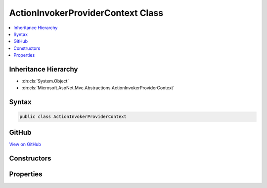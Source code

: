 

ActionInvokerProviderContext Class
==================================



.. contents:: 
   :local:







Inheritance Hierarchy
---------------------


* :dn:cls:`System.Object`
* :dn:cls:`Microsoft.AspNet.Mvc.Abstractions.ActionInvokerProviderContext`








Syntax
------

.. code-block:: csharp

   public class ActionInvokerProviderContext





GitHub
------

`View on GitHub <https://github.com/aspnet/apidocs/blob/master/aspnet/mvc/src/Microsoft.AspNet.Mvc.Abstractions/Abstractions/ActionInvokerProviderContext.cs>`_





.. dn:class:: Microsoft.AspNet.Mvc.Abstractions.ActionInvokerProviderContext

Constructors
------------

.. dn:class:: Microsoft.AspNet.Mvc.Abstractions.ActionInvokerProviderContext
    :noindex:
    :hidden:

    
    .. dn:constructor:: Microsoft.AspNet.Mvc.Abstractions.ActionInvokerProviderContext.ActionInvokerProviderContext(Microsoft.AspNet.Mvc.ActionContext)
    
        
        
        
        :type actionContext: Microsoft.AspNet.Mvc.ActionContext
    
        
        .. code-block:: csharp
    
           public ActionInvokerProviderContext(ActionContext actionContext)
    

Properties
----------

.. dn:class:: Microsoft.AspNet.Mvc.Abstractions.ActionInvokerProviderContext
    :noindex:
    :hidden:

    
    .. dn:property:: Microsoft.AspNet.Mvc.Abstractions.ActionInvokerProviderContext.ActionContext
    
        
        :rtype: Microsoft.AspNet.Mvc.ActionContext
    
        
        .. code-block:: csharp
    
           public ActionContext ActionContext { get; }
    
    .. dn:property:: Microsoft.AspNet.Mvc.Abstractions.ActionInvokerProviderContext.Result
    
        
        :rtype: Microsoft.AspNet.Mvc.Abstractions.IActionInvoker
    
        
        .. code-block:: csharp
    
           public IActionInvoker Result { get; set; }
    

